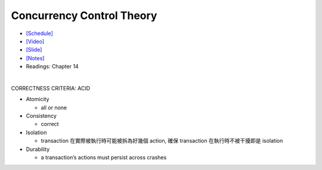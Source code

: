 Concurrency Control Theory
=============================


- `[Schedule] <https://15445.courses.cs.cmu.edu/fall2018/schedule.html>`_
- `[Video] <https://www.youtube.com/watch?v=r0nI_yV9KCo&list=PLSE8ODhjZXja3hgmuwhf89qboV1kOxMx7&index=16>`_
- `[Slide] <https://15445.courses.cs.cmu.edu/fall2018/slides/16-concurrencycontrol.pdf>`_
- `[Notes] <https://15445.courses.cs.cmu.edu/fall2018/notes/16-concurrencycontrol.pdf>`_
- Readings: Chapter 14

|

CORRECTNESS CRITERIA: ACID

- Atomicity

  - all or none

- Consistency

  - correct

- Isolation

  - transaction 在實際被執行時可能被拆為好幾個 action, 確保 transaction 在執行時不被干擾即是 isolation

- Durability

  -  a transaction’s actions must persist across crashes






